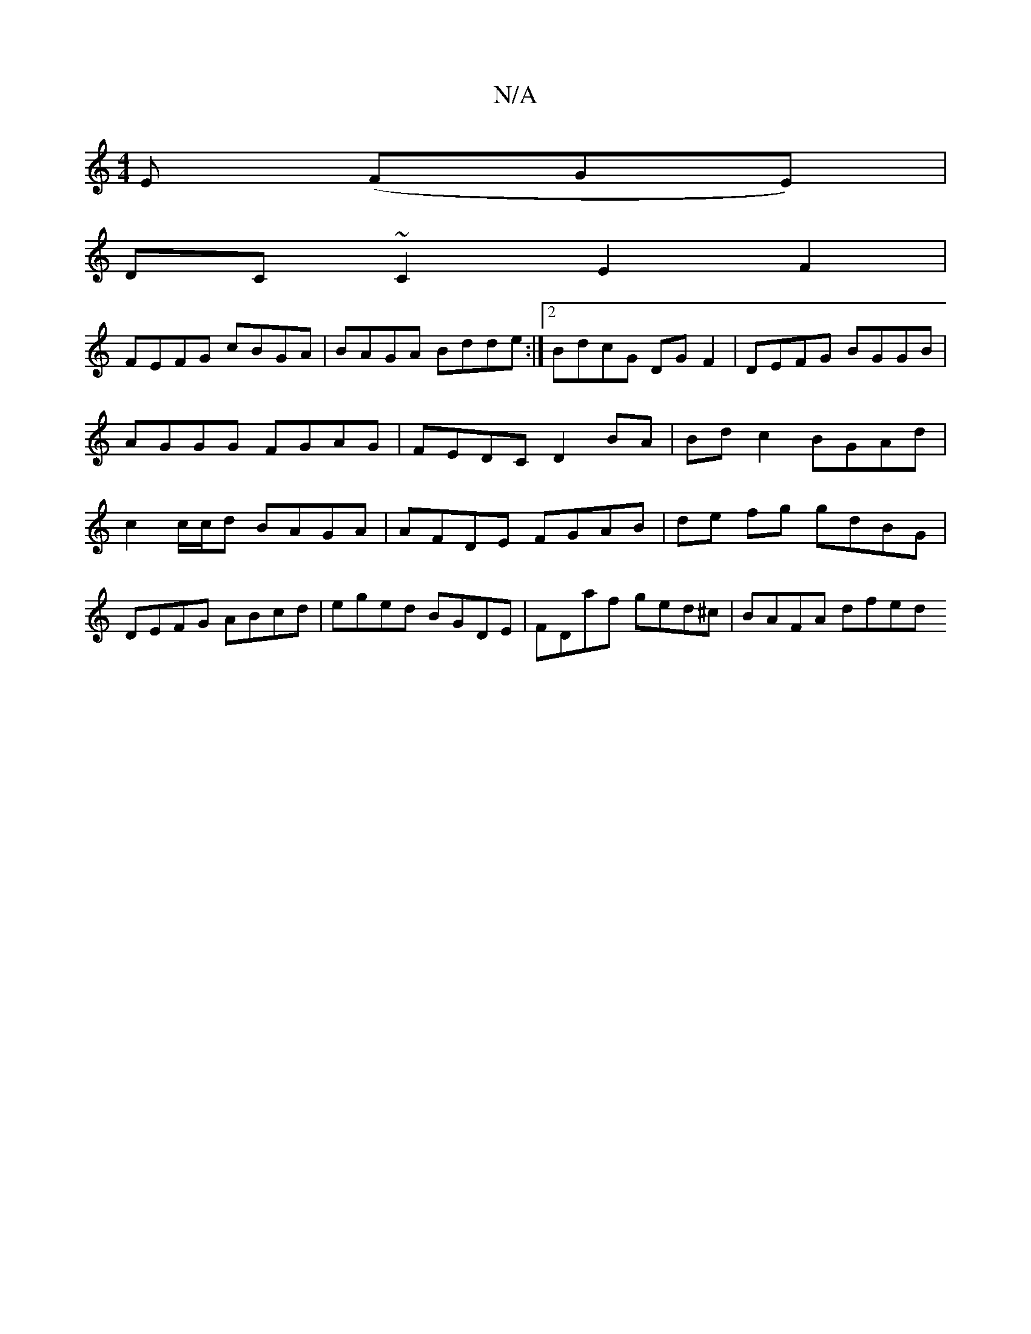 X:1
T:N/A
M:4/4
R:N/A
K:Cmajor
3 E (FGE)|
DC ~C2 E2 F2 |
FEFG cBGA | BAGA Bdde :|2 BdcG DG F2 | DEFG BGGB | AGGG FGAG | FEDC D2 BA | Bdc2 BGAd | c2 c/c/d BAGA |AFDE FGAB | de fg gdBG | DEFG ABcd | eged BGDE | FDaf ged^c | BAFA dfed